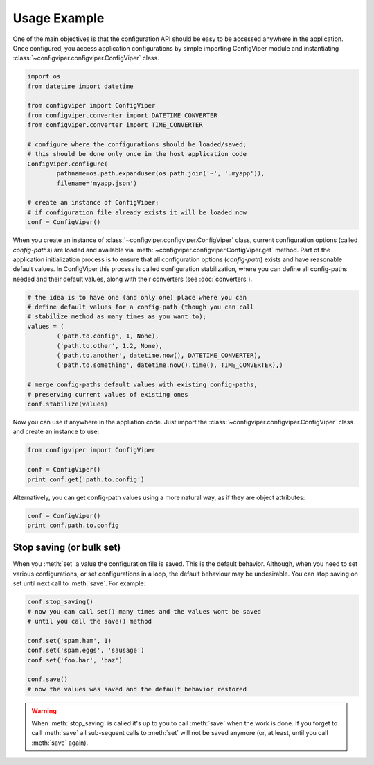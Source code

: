
=============
Usage Example
=============

One of the main objectives is that the configuration API should be easy to be
accessed anywhere in the application. Once configured, you access application
configurations by simple importing ConfigViper module and instantiating 
:class:`~configviper.configviper.ConfigViper` class. 

.. code-block:: python

    import os
    from datetime import datetime

    from configviper import ConfigViper
    from configviper.converter import DATETIME_CONVERTER
    from configviper.converter import TIME_CONVERTER

    # configure where the configurations should be loaded/saved;
    # this should be done only once in the host application code
    ConfigViper.configure(
            pathname=os.path.expanduser(os.path.join('~', '.myapp')),
            filename='myapp.json')

    # create an instance of ConfigViper;
    # if configuration file already exists it will be loaded now
    conf = ConfigViper()

When you create an instance of :class:`~configviper.configviper.ConfigViper`
class, current configuration options (called *config-paths*) are loaded and 
available via :meth:`~configviper.configviper.ConfigViper.get` method. 
Part of the application initialization process is to ensure that all 
configuration options (*config-path*) exists and have reasonable default values.
In ConfigViper this process is called configuration stabilization, where you
can define all config-paths needed and their default values, along with
their converters (see :doc:`converters`).

.. code-block:: python

    # the idea is to have one (and only one) place where you can
    # define default values for a config-path (though you can call
    # stabilize method as many times as you want to);
    values = (
            ('path.to.config', 1, None),
            ('path.to.other', 1.2, None),
            ('path.to.another', datetime.now(), DATETIME_CONVERTER),
            ('path.to.something', datetime.now().time(), TIME_CONVERTER),)

    # merge config-paths default values with existing config-paths,
    # preserving current values of existing ones
    conf.stabilize(values)

Now you can use it anywhere in the appliation code. Just import the 
:class:`~configviper.configviper.ConfigViper` class and create an instance to 
use:

.. code-block:: python

    from configviper import ConfigViper

    conf = ConfigViper()
    print conf.get('path.to.config')

Alternatively, you can get config-path values using a more natural way, as if
they are object attributes:

.. code-block:: python

    conf = ConfigViper()
    print conf.path.to.config

    
Stop saving (or bulk set)
-------------------------

When you :meth:`set` a value the configuration file is saved. This is the
default behavior. Although, when you need to set various configurations, or set
configurations in a loop, the default behaviour may be undesirable. You can
stop saving on set until next call to :meth:`save`. For example:

.. code-block:: python

    conf.stop_saving()
    # now you can call set() many times and the values wont be saved
    # until you call the save() method

    conf.set('spam.ham', 1)
    conf.set('spam.eggs', 'sausage')
    conf.set('foo.bar', 'baz')

    conf.save()
    # now the values was saved and the default behavior restored

.. warning::

    When :meth:`stop_saving` is called it's up to you to call :meth:`save` when
    the work is done. If you forget to call :meth:`save` all sub-sequent calls
    to :meth:`set` will not be saved anymore (or, at least, until you call 
    :meth:`save` again).

